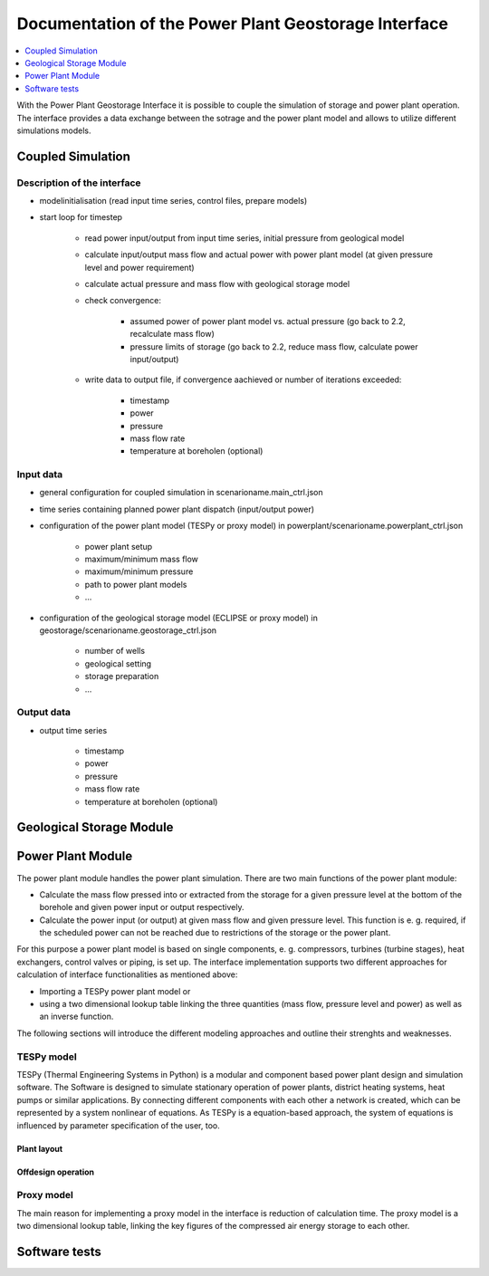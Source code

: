 ~~~~~~~~~~~~~~~~~~~~~~~~~~~~~~~~~~~~~~~~~~~~~~~~~~~~~
Documentation of the Power Plant Geostorage Interface
~~~~~~~~~~~~~~~~~~~~~~~~~~~~~~~~~~~~~~~~~~~~~~~~~~~~~

.. contents::
    :depth: 1
    :local:
    :backlinks: top

With the Power Plant Geostorage Interface it is possible to couple the simulation of storage and power plant operation.
The interface provides a data exchange between the sotrage and the power plant model and allows to utilize different simulations models.

Coupled Simulation
------------------

Description of the interface
++++++++++++++++++++++++++++

- modelinitialisation (read input time series, control files, prepare models)
- start loop for timestep

	- read power input/output from input time series, initial pressure from geological model
	- calculate input/output mass flow and actual power with power plant model (at given pressure level and power requirement)
	- calculate actual pressure and mass flow with geological storage model
	- check convergence:

		- assumed power of power plant model vs. actual pressure (go back to 2.2, recalculate mass flow)
		- pressure limits of storage (go back to 2.2, reduce mass flow, calculate power input/output)

	- write data to output file, if convergence aachieved or number of iterations exceeded:

		- timestamp
		- power
		- pressure
		- mass flow rate
		- temperature at boreholen (optional)


Input data
++++++++++

- general configuration for coupled simulation in scenarioname.main_ctrl.json
- time series containing planned power plant dispatch (input/output power)
- configuration of the power plant model (TESPy or proxy model) in powerplant/scenarioname.powerplant_ctrl.json

	- power plant setup
	- maximum/minimum mass flow
	- maximum/minimum pressure
	- path to power plant models
	- ...

- configuration of the geological storage model (ECLIPSE or proxy model) in geostorage/scenarioname.geostorage_ctrl.json

	- number of wells
	- geological setting
	- storage preparation
	- ...

Output data
+++++++++++

- output time series

	- timestamp
	- power
	- pressure
	- mass flow rate
	- temperature at boreholen (optional)

Geological Storage Module
-------------------------

Power Plant Module
------------------

The power plant module handles the power plant simulation. There are two main functions of the power plant module:

- Calculate the mass flow pressed into or extracted from the storage for a given pressure level at the bottom of the borehole and given power input or output respectively.
- Calculate the power input (or output) at given mass flow and given pressure level. This function is e. g. required, if the scheduled power can not be reached due to restrictions of the storage or the power plant.

For this purpose a power plant model is based on single components, e. g. compressors, turbines (turbine stages), heat exchangers, control valves or piping, is set up.
The interface implementation supports two different approaches for calculation of interface functionalities as mentioned above:

- Importing a TESPy power plant model or
- using a two dimensional lookup table linking the three quantities (mass flow, pressure level and power) as well as an inverse function.

The following sections will introduce the different modeling approaches and outline their strenghts and weaknesses.

TESPy model
+++++++++++

TESPy (Thermal Engineering Systems in Python) is a modular and component based power plant design and simulation software.
The Software is designed to simulate stationary operation of power plants, district heating systems, heat pumps or similar applications.
By connecting different components with each other a network is created, which can be represented by a system nonlinear of equations.
As TESPy is a equation-based approach, the system of equations is influenced by parameter specification of the user, too.



Plant layout
^^^^^^^^^^^^

Offdesign operation
^^^^^^^^^^^^^^^^^^^

Proxy model
+++++++++++

The main reason for implementing a proxy model in the interface is reduction of calculation time. The proxy model is a two dimensional lookup table,
linking the key figures of the compressed air energy storage to each other.

Software tests
--------------
